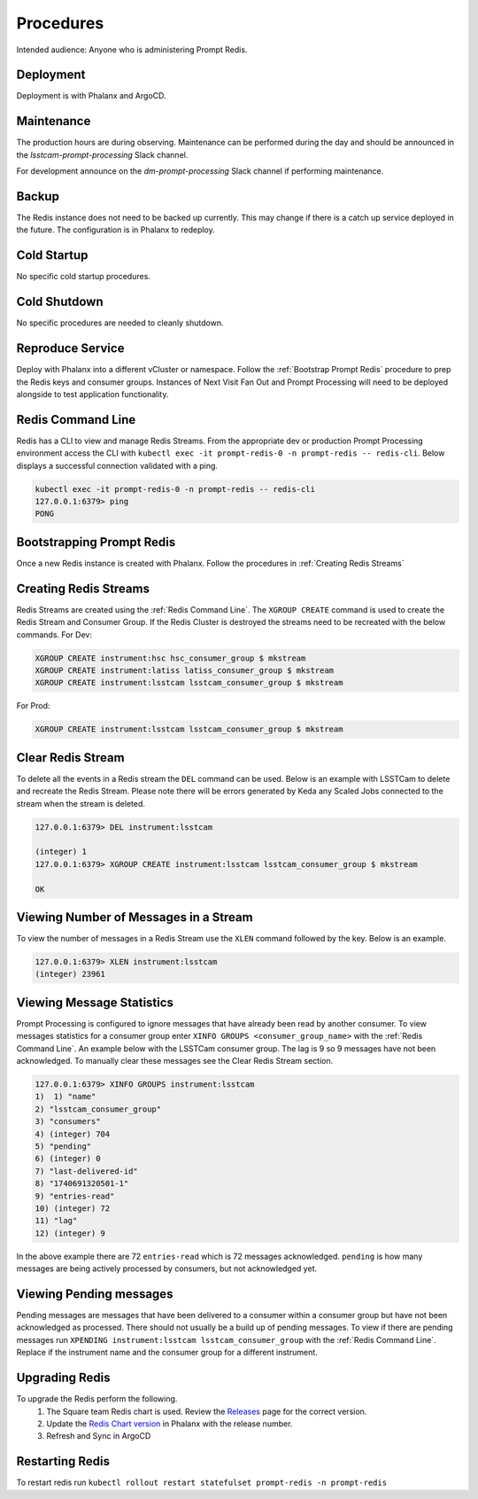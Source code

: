 ##########
Procedures
##########

Intended audience: Anyone who is administering Prompt Redis.

Deployment
==========
.. Deployment process for the application.  Included upgrades and rollback procedures

Deployment is with Phalanx and ArgoCD.

Maintenance
===========
.. Maintenance tasks. How maintenance is communicated and carried out.

The production hours are during observing.  Maintenance can be performed during the day and should be announced in the *lsstcam-prompt-processing* Slack channel.

For development announce on the
*dm-prompt-processing* Slack channel if performing maintenance.

Backup
======
.. Procedures for backup including how to verify backups.

The Redis instance does not need to be backed up currently.  This may change if there is a catch up service deployed in the future.  The configuration is in Phalanx to redeploy.

Cold Startup
============
.. Steps if needed to recover application after downtime or disaster.

No specific cold startup procedures.

Cold Shutdown
=============
.. Any procedures needed to cleanly shutdown application before USDF downtime.

No specific procedures are needed to cleanly shutdown.

Reproduce Service
=================
.. How to reproduce service for testing purposes.

Deploy with Phalanx into a different vCluster or namespace.  Follow the :ref:`Bootstrap Prompt Redis` procedure to prep the Redis keys and consumer groups.  Instances of Next Visit Fan Out and Prompt Processing will need to be deployed alongside to test application functionality.

.. _Redis Command Line:

Redis Command Line
==================
Redis has a CLI to view and manage Redis Streams. From the appropriate dev or production Prompt Processing environment access the CLI with ``kubectl exec -it prompt-redis-0 -n prompt-redis -- redis-cli``. Below displays a successful connection validated with a ping.

.. rst-class:: technote-wide-content

.. code-block:: bash

   kubectl exec -it prompt-redis-0 -n prompt-redis -- redis-cli
   127.0.0.1:6379> ping
   PONG

.. _Bootstrap Prompt Redis:

Bootstrapping Prompt Redis
==========================

Once a new Redis instance is created with Phalanx.  Follow the procedures in :ref:`Creating Redis Streams`

.. _Creating Redis Streams:

Creating Redis Streams
======================
Redis Streams are created using the :ref:`Redis Command Line`.  The ``XGROUP CREATE`` command is used to create the Redis Stream and Consumer Group. If the Redis Cluster is destroyed the streams need to be recreated with the below commands. For Dev:

.. rst-class:: technote-wide-content

.. code-block:: bash

   XGROUP CREATE instrument:hsc hsc_consumer_group $ mkstream
   XGROUP CREATE instrument:latiss latiss_consumer_group $ mkstream
   XGROUP CREATE instrument:lsstcam lsstcam_consumer_group $ mkstream

For Prod:

.. rst-class:: technote-wide-content

.. code-block:: bash

   XGROUP CREATE instrument:lsstcam lsstcam_consumer_group $ mkstream

Clear Redis Stream
==================
To delete all the events in a Redis stream the ``DEL`` command can be used. Below is an example with LSSTCam to delete and recreate the Redis Stream. Please note there will be errors generated by Keda any Scaled Jobs connected to the stream when the stream is deleted.

.. rst-class:: technote-wide-content

.. code-block:: text

   127.0.0.1:6379> DEL instrument:lsstcam

   (integer) 1
   127.0.0.1:6379> XGROUP CREATE instrument:lsstcam lsstcam_consumer_group $ mkstream

   OK

Viewing Number of Messages in a Stream
======================================

To view the number of messages in a Redis Stream use the ``XLEN`` command followed by the key.  Below is an example.

.. rst-class:: technote-wide-content

.. code-block:: text

   127.0.0.1:6379> XLEN instrument:lsstcam
   (integer) 23961

Viewing Message Statistics
==========================
Prompt Processing is configured to ignore messages that have already been read by another consumer. To view messages statistics for a consumer group enter ``XINFO GROUPS <consumer_group_name>`` with the :ref:`Redis Command Line`. An example below with the LSSTCam consumer group. The lag is 9 so 9 messages have not been acknowledged. To manually clear these messages see the Clear Redis Stream section.

.. rst-class:: technote-wide-content

.. code-block:: text

    127.0.0.1:6379> XINFO GROUPS instrument:lsstcam
    1)  1) "name"
    2) "lsstcam_consumer_group"
    3) "consumers"
    4) (integer) 704
    5) "pending"
    6) (integer) 0
    7) "last-delivered-id"
    8) "1740691320501-1"
    9) "entries-read"
    10) (integer) 72
    11) "lag"
    12) (integer) 9

In the above example there are 72 ``entries-read`` which is 72 messages acknowledged. ``pending`` is how many messages are being actively processed by consumers, but not acknowledged yet.

Viewing Pending messages
========================
Pending messages are messages that have been delivered to a consumer within a consumer group but have not been acknowledged as processed.  There should not usually be a build up of pending messages.  To view if there are pending messages run ``XPENDING instrument:lsstcam lsstcam_consumer_group`` with the :ref:`Redis Command Line`.  Replace if the instrument name and the consumer group for a different instrument.

Upgrading Redis
===============
To upgrade the Redis perform the following.
 #. The Square team Redis chart is used.  Review the `Releases <https://github.com/lsst-sqre/charts/releases>`__ page for the correct version.
 #. Update the `Redis Chart version <https://github.com/lsst-sqre/phalanx/blob/main/applications/prompt-redis/Chart.yaml#L10>`__ in Phalanx with the release number.
 #. Refresh and Sync in ArgoCD

Restarting Redis
========================
To restart redis run ``kubectl rollout restart statefulset prompt-redis -n prompt-redis``